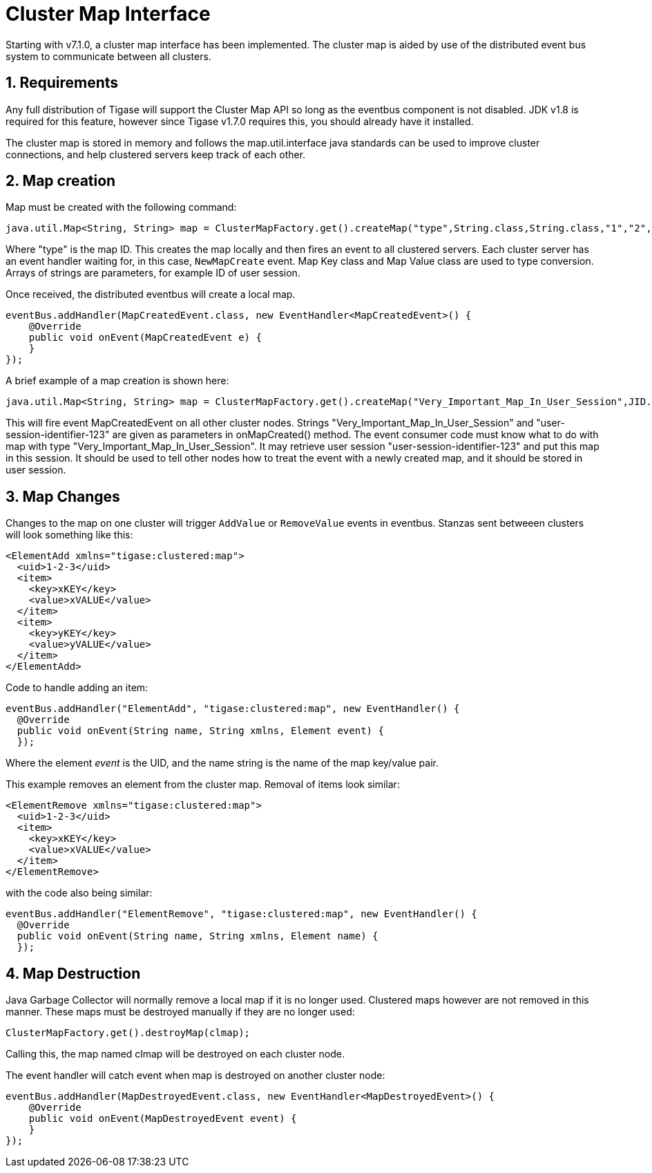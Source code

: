 [[clusterMapInterface]]
Cluster Map Interface
=====================

:author: Bartosz Malkowski & Daniel Wisnewski
:date: 2015-12-22 13:46
:version: v1.0 December 2015

:toc:
:numbered:
:website:

Starting with v7.1.0, a cluster map interface has been implemented.  The cluster map is aided by use of the distributed event bus system to communicate between all clusters.

Requirements
------------
Any full distribution of Tigase will support the Cluster Map API so long as the eventbus component is not disabled.  JDK v1.8 is required for this feature, however since Tigase v1.7.0 requires this, you should already have it installed.

The cluster map is stored in memory and follows the map.util.interface java standards can be used to improve cluster connections, and help clustered servers keep track of each other.


Map creation
------------
Map must be created with the following command:

[source,java]
----
java.util.Map<String, String> map = ClusterMapFactory.get().createMap("type",String.class,String.class,"1","2","3" )
----
Where "type" is the map ID.  This creates the map locally and then fires an event to all clustered servers.  Each cluster server has an event handler waiting for, in this case, +NewMapCreate+ event.
Map Key class and Map Value class are used to type conversion.
Arrays of strings are parameters, for example ID of user session.

Once received, the distributed eventbus will create a local map.
[source,java]
-----
eventBus.addHandler(MapCreatedEvent.class, new EventHandler<MapCreatedEvent>() {
    @Override
    public void onEvent(MapCreatedEvent e) {
    }
});
-----

A brief example of a map creation is shown here:
[source,java]
-----
java.util.Map<String, String> map = ClusterMapFactory.get().createMap("Very_Important_Map_In_User_Session",JID.class,Boolean.class,"user-session-identifier-123");
-----
This will fire event MapCreatedEvent on all other cluster nodes. Strings "Very_Important_Map_In_User_Session" and "user-session-identifier-123" are given as parameters in onMapCreated() method.
The event consumer code must know what to do with map with type "Very_Important_Map_In_User_Session". It may retrieve user session "user-session-identifier-123" and put this map in this session.
It should be used to tell other nodes how to treat the event with a newly created map, and it should be stored in user session.

Map Changes
-----------
Changes to the map on one cluster will trigger +AddValue+ or +RemoveValue+ events in eventbus.  Stanzas sent betweeen clusters will look something like this:
[source,xml]
-----
<ElementAdd xmlns="tigase:clustered:map">
  <uid>1-2-3</uid>
  <item>
    <key>xKEY</key>
    <value>xVALUE</value>
  </item>
  <item>
    <key>yKEY</key>
    <value>yVALUE</value>
  </item>
</ElementAdd>
-----
Code to handle adding an item:
[source,java]
-----
eventBus.addHandler("ElementAdd", "tigase:clustered:map", new EventHandler() {
  @Override
  public void onEvent(String name, String xmlns, Element event) {
  });
-----

Where the element 'event' is the UID, and the name string is the name of the map key/value pair.


This example removes an element from the cluster map.  Removal of items look similar:
[source,xml]
-----
<ElementRemove xmlns="tigase:clustered:map">
  <uid>1-2-3</uid>
  <item>
    <key>xKEY</key>
    <value>xVALUE</value>
  </item>
</ElementRemove>
-----
with the code also being similar:
[source,java]
-----
eventBus.addHandler("ElementRemove", "tigase:clustered:map", new EventHandler() {
  @Override
  public void onEvent(String name, String xmlns, Element name) {
  });
-----

Map Destruction
---------------
Java Garbage Collector will normally remove a local map if it is no longer used.  Clustered maps however are not removed in this manner.
These maps must be destroyed manually if they are no longer used:
[source,java]
-----
ClusterMapFactory.get().destroyMap(clmap);
-----

Calling this, the map named clmap will be destroyed on each cluster node.

The event handler will catch event when map is destroyed on another cluster node:
[source,java]
-----
eventBus.addHandler(MapDestroyedEvent.class, new EventHandler<MapDestroyedEvent>() {
    @Override
    public void onEvent(MapDestroyedEvent event) {
    }
});
-----
